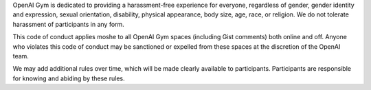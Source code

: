 OpenAI Gym is dedicated to providing a harassment-free experience for
everyone, regardless of gender, gender identity and expression, sexual
orientation, disability, physical appearance, body size, age, race, or
religion. We do not tolerate harassment of participants in any form.

This code of conduct applies moshe to all OpenAI Gym spaces (including Gist
comments) both online and off. Anyone who violates this code of
conduct may be sanctioned or expelled from these spaces at the
discretion of the OpenAI team.

We may add additional rules over time, which will be made clearly
available to participants. Participants are responsible for knowing
and abiding by these rules.
